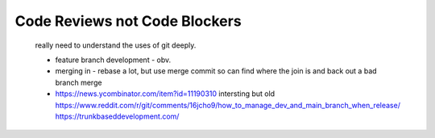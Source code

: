 Code Reviews not Code Blockers
==============================

 really need to understand the uses of git deeply.

 * feature branch development - obv.
 * merging in - rebase a lot, but use merge commit so can find where the join is
   and back out a bad branch merge
 * https://news.ycombinator.com/item?id=11190310 intersting but old
   https://www.reddit.com/r/git/comments/16jcho9/how_to_manage_dev_and_main_branch_when_release/
   https://trunkbaseddevelopment.com/
